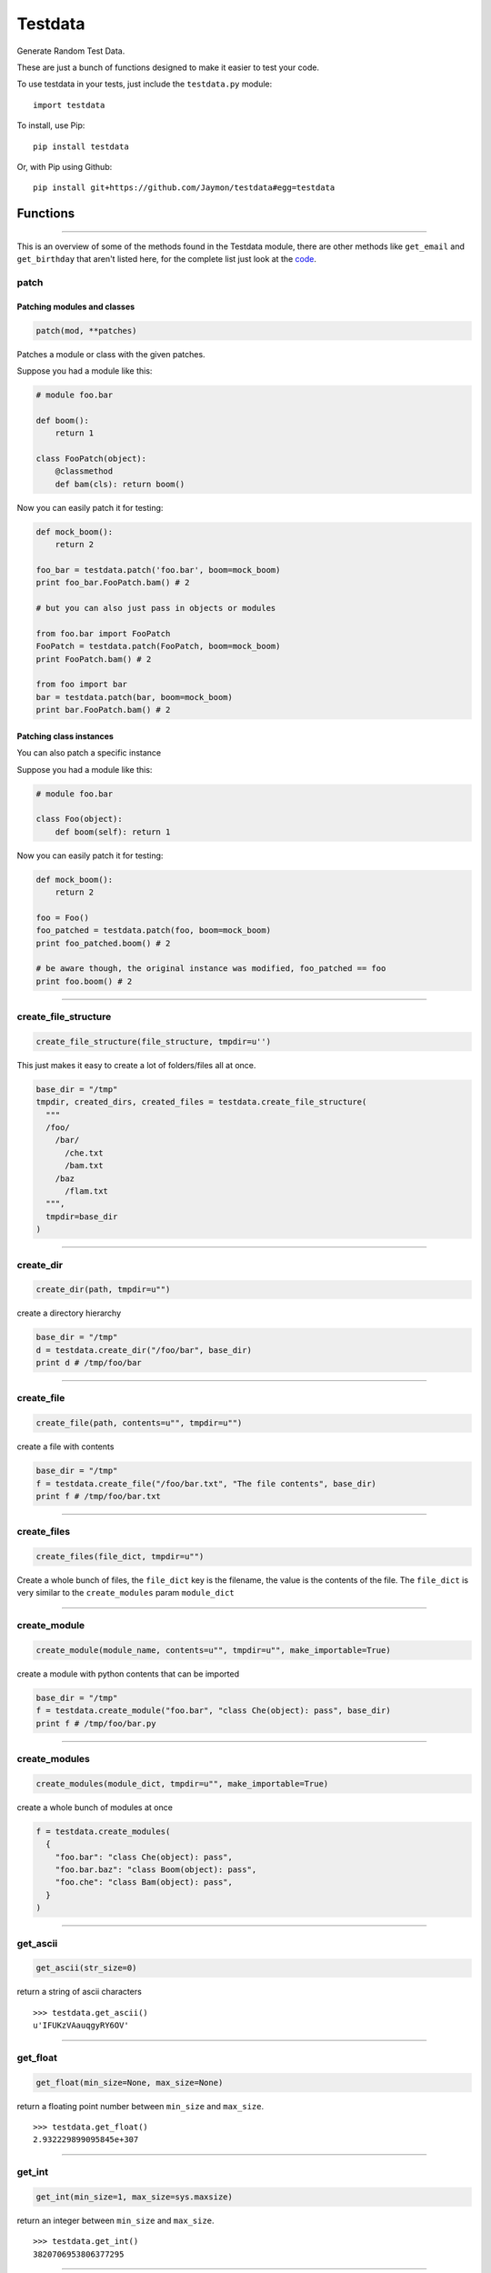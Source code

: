 Testdata
========

Generate Random Test Data.

These are just a bunch of functions designed to make it easier to test
your code.

To use testdata in your tests, just include the ``testdata.py`` module:

::

    import testdata

To install, use Pip:

::

    pip install testdata

Or, with Pip using Github:

::

    pip install git+https://github.com/Jaymon/testdata#egg=testdata

Functions
---------

--------------

This is an overview of some of the methods found in the Testdata module,
there are other methods like ``get_email`` and ``get_birthday`` that
aren't listed here, for the complete list just look at the
`code <https://github.com/Jaymon/testdata/blob/master/testdata.py>`__.

patch
~~~~~

Patching modules and classes
^^^^^^^^^^^^^^^^^^^^^^^^^^^^

.. code:: python

    patch(mod, **patches)

Patches a module or class with the given patches.

Suppose you had a module like this:

.. code:: python

    # module foo.bar

    def boom():
        return 1

    class FooPatch(object):
        @classmethod
        def bam(cls): return boom()

Now you can easily patch it for testing:

.. code:: python

    def mock_boom():
        return 2

    foo_bar = testdata.patch('foo.bar', boom=mock_boom)
    print foo_bar.FooPatch.bam() # 2

    # but you can also just pass in objects or modules

    from foo.bar import FooPatch
    FooPatch = testdata.patch(FooPatch, boom=mock_boom)
    print FooPatch.bam() # 2

    from foo import bar
    bar = testdata.patch(bar, boom=mock_boom)
    print bar.FooPatch.bam() # 2

Patching class instances
^^^^^^^^^^^^^^^^^^^^^^^^

You can also patch a specific instance

Suppose you had a module like this:

.. code:: python

    # module foo.bar

    class Foo(object):
        def boom(self): return 1

Now you can easily patch it for testing:

.. code:: python

    def mock_boom():
        return 2

    foo = Foo()
    foo_patched = testdata.patch(foo, boom=mock_boom)
    print foo_patched.boom() # 2

    # be aware though, the original instance was modified, foo_patched == foo
    print foo.boom() # 2

--------------

create\_file\_structure
~~~~~~~~~~~~~~~~~~~~~~~

.. code:: python

    create_file_structure(file_structure, tmpdir=u'')

This just makes it easy to create a lot of folders/files all at once.

.. code:: python

    base_dir = "/tmp"
    tmpdir, created_dirs, created_files = testdata.create_file_structure(
      """
      /foo/
        /bar/
          /che.txt
          /bam.txt
        /baz
          /flam.txt
      """,
      tmpdir=base_dir
    )

--------------

create\_dir
~~~~~~~~~~~

.. code:: python

    create_dir(path, tmpdir=u"")

create a directory hierarchy

.. code:: python

    base_dir = "/tmp"
    d = testdata.create_dir("/foo/bar", base_dir)
    print d # /tmp/foo/bar

--------------

create\_file
~~~~~~~~~~~~

.. code:: python

    create_file(path, contents=u"", tmpdir=u"")

create a file with contents

.. code:: python

    base_dir = "/tmp"
    f = testdata.create_file("/foo/bar.txt", "The file contents", base_dir)
    print f # /tmp/foo/bar.txt

--------------

create\_files
~~~~~~~~~~~~~

.. code:: python

    create_files(file_dict, tmpdir=u"")

Create a whole bunch of files, the ``file_dict`` key is the filename,
the value is the contents of the file. The ``file_dict`` is very similar
to the ``create_modules`` param ``module_dict``

--------------

create\_module
~~~~~~~~~~~~~~

.. code:: python

    create_module(module_name, contents=u"", tmpdir=u"", make_importable=True)

create a module with python contents that can be imported

.. code:: python

    base_dir = "/tmp"
    f = testdata.create_module("foo.bar", "class Che(object): pass", base_dir)
    print f # /tmp/foo/bar.py

--------------

create\_modules
~~~~~~~~~~~~~~~

.. code:: python

    create_modules(module_dict, tmpdir=u"", make_importable=True)

create a whole bunch of modules at once

.. code:: python

    f = testdata.create_modules(
      {
        "foo.bar": "class Che(object): pass",
        "foo.bar.baz": "class Boom(object): pass",
        "foo.che": "class Bam(object): pass",
      }
    )

--------------

get\_ascii
~~~~~~~~~~

.. code:: python

    get_ascii(str_size=0)

return a string of ascii characters

::

    >>> testdata.get_ascii()
    u'IFUKzVAauqgyRY6OV'

--------------

get\_float
~~~~~~~~~~

.. code:: python

    get_float(min_size=None, max_size=None)

return a floating point number between ``min_size`` and ``max_size``.

::

    >>> testdata.get_float()
    2.932229899095845e+307

--------------

get\_int
~~~~~~~~

.. code:: python

    get_int(min_size=1, max_size=sys.maxsize)

return an integer between ``min_size`` and ``max_size``.

::

    >>> testdata.get_int()
    3820706953806377295

--------------

get\_name
~~~~~~~~~

.. code:: python

    get_name(name_count=2, as_str=True)

returns a random name that can be outside the ascii range (eg, name can
be unicode)

::

    >>> testdata.get_name()
    u'jamel clarke-cabrera'

--------------

get\_str
~~~~~~~~

.. code:: python

    get_str(str_size=0, chars=None)

return random characters, which can be unicode.

::

    >>> testdata.get_str()
    u"q\x0bwZ\u79755\ud077\u027aYm\ud0d8JK\x07\U0010df418tx\x16"

--------------

get\_url
~~~~~~~~

.. code:: python

    get_url()

return a random url.

::

    >>> testdata.get_url()
    u'https://sK6rxrCa626TkQddTyf.com'

--------------

get\_words
~~~~~~~~~~

.. code:: python

    get_words(word_count=0, as_str=True)

return a random amount of words, which can be unicode.

::

    >>> testdata.get_words()
    u"\u043f\u043e\u043d\u044f\u0442\u044c \u043c\u043e\u0436\u043d\u043e felis, habitasse ultrices Nam \u0436\u0435\u043d\u0430"

--------------

get\_past\_datetime
~~~~~~~~~~~~~~~~~~~

.. code:: python

    get_past_datetime([now])

return a datetime guaranteed to be in the past from ``now``

::

    >>> testdata.get_past_datetime()
    datetime.datetime(2000, 4, 2, 13, 40, 11, 133351)

--------------

get\_future\_datetime
~~~~~~~~~~~~~~~~~~~~~

.. code:: python

    get_future_datetime([now])

return a datetime guaranteed to be in the future from ``now``

::

    >>> testdata.get_future_datetime()
    datetime.datetime(2017, 8, 3, 15, 54, 58, 670249)

--------------

get\_between\_datetime
~~~~~~~~~~~~~~~~~~~~~~

.. code:: python

    get_between_datetime(start[, stop])

return a datetime guaranteed to be in the future from ``start`` and in
the past from ``stop``

::

    >>> start = datetime.datetime.utcnow() - datetime.timedelta(days=100)
    >>> testdata.get_between_datetime(start)
    datetime.datetime(2017, 8, 3, 15, 54, 58, 670249)

